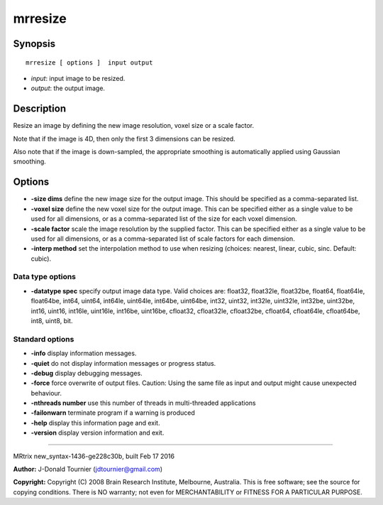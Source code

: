 mrresize
===========

Synopsis
--------

::

    mrresize [ options ]  input output

-  *input*: input image to be resized.
-  *output*: the output image.

Description
-----------

Resize an image by defining the new image resolution, voxel size or a
scale factor.

Note that if the image is 4D, then only the first 3 dimensions can be
resized.

Also note that if the image is down-sampled, the appropriate smoothing
is automatically applied using Gaussian smoothing.

Options
-------

-  **-size dims** define the new image size for the output image. This
   should be specified as a comma-separated list.

-  **-voxel size** define the new voxel size for the output image. This
   can be specified either as a single value to be used for all
   dimensions, or as a comma-separated list of the size for each voxel
   dimension.

-  **-scale factor** scale the image resolution by the supplied factor.
   This can be specified either as a single value to be used for all
   dimensions, or as a comma-separated list of scale factors for each
   dimension.

-  **-interp method** set the interpolation method to use when resizing
   (choices: nearest, linear, cubic, sinc. Default: cubic).

Data type options
^^^^^^^^^^^^^^^^^

-  **-datatype spec** specify output image data type. Valid choices
   are: float32, float32le, float32be, float64, float64le, float64be,
   int64, uint64, int64le, uint64le, int64be, uint64be, int32, uint32,
   int32le, uint32le, int32be, uint32be, int16, uint16, int16le,
   uint16le, int16be, uint16be, cfloat32, cfloat32le, cfloat32be,
   cfloat64, cfloat64le, cfloat64be, int8, uint8, bit.

Standard options
^^^^^^^^^^^^^^^^

-  **-info** display information messages.

-  **-quiet** do not display information messages or progress status.

-  **-debug** display debugging messages.

-  **-force** force overwrite of output files. Caution: Using the same
   file as input and output might cause unexpected behaviour.

-  **-nthreads number** use this number of threads in multi-threaded
   applications

-  **-failonwarn** terminate program if a warning is produced

-  **-help** display this information page and exit.

-  **-version** display version information and exit.

--------------

MRtrix new_syntax-1436-ge228c30b, built Feb 17 2016

**Author:** J-Donald Tournier (jdtournier@gmail.com)

**Copyright:** Copyright (C) 2008 Brain Research Institute, Melbourne,
Australia. This is free software; see the source for copying conditions.
There is NO warranty; not even for MERCHANTABILITY or FITNESS FOR A
PARTICULAR PURPOSE.
